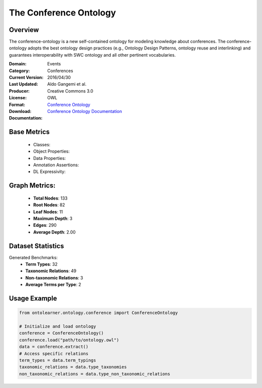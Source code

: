 The Conference Ontology
========================

Overview
-----------------
The conference-ontology is a new self-contained ontology for modeling knowledge about conferences.
The conference-ontology adopts the best ontology design practices (e.g., Ontology Design Patterns,
ontology reuse and interlinking) and guarantees interoperability with SWC ontology
and all other pertinent vocabularies.

:Domain: Events
:Category: Conferences
:Current Version:
:Last Updated: 2016/04/30
:Producer: Aldo Gangemi et al.
:License: Creative Commons 3.0
:Format: OWL
:Download: `Conference Ontology <http://www.scholarlydata.org/ontology/conference-ontology.owl>`_
:Documentation: `Conference Ontology Documentation <http://www.scholarlydata.org/ontology/doc/>`_

Base Metrics
---------------
    - Classes:
    - Object Properties:
    - Data Properties:
    - Annotation Assertions:
    - DL Expressivity:

Graph Metrics:
------------------
    - **Total Nodes**: 133
    - **Root Nodes**: 82
    - **Leaf Nodes**: 11
    - **Maximum Depth**: 3
    - **Edges**: 290
    - **Average Depth**: 2.00

Dataset Statistics
-----------------
Generated Benchmarks:
    - **Term Types**: 32
    - **Taxonomic Relations**: 49
    - **Non-taxonomic Relations**: 3
    - **Average Terms per Type**: 2

Usage Example
------------------
.. code-block:: python

   from ontolearner.ontology.conference import ConferenceOntology

   # Initialize and load ontology
   conference = ConferenceOntology()
   conference.load("path/to/ontology.owl")
   data = conference.extract()
   # Access specific relations
   term_types = data.term_typings
   taxonomic_relations = data.type_taxonomies
   non_taxonomic_relations = data.type_non_taxonomic_relations
